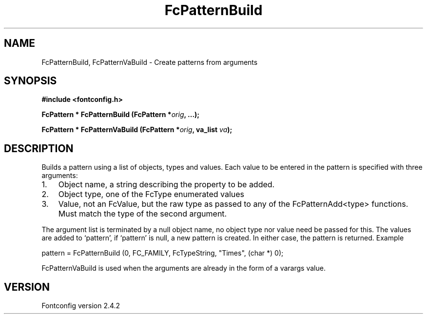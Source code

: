 .\" This manpage has been automatically generated by docbook2man 
.\" from a DocBook document.  This tool can be found at:
.\" <http://shell.ipoline.com/~elmert/comp/docbook2X/> 
.\" Please send any bug reports, improvements, comments, patches, 
.\" etc. to Steve Cheng <steve@ggi-project.org>.
.TH "FcPatternBuild" "3" "02 December 2006" "" ""

.SH NAME
FcPatternBuild, FcPatternVaBuild \- Create patterns from arguments
.SH SYNOPSIS
.sp
\fB#include <fontconfig.h>
.sp
FcPattern * FcPatternBuild (FcPattern *\fIorig\fB, \&...\fI\fB);
.sp
FcPattern * FcPatternVaBuild (FcPattern *\fIorig\fB, va_list \fIva\fB);
\fR
.SH "DESCRIPTION"
.PP
Builds a pattern using a list of objects, types and values.  Each
value to be entered in the pattern is specified with three arguments:
.TP 3
1. 
Object name, a string describing the property to be added.
.TP 3
2. 
Object type, one of the FcType enumerated values
.TP 3
3. 
Value, not an FcValue, but the raw type as passed to any of the
FcPatternAdd<type> functions.  Must match the type of the second
argument.
.PP
The argument list is terminated by a null object name, no object type nor
value need be passed for this.  The values are added to `pattern', if
`pattern' is null, a new pattern is created.  In either case, the pattern is
returned. Example

.nf
pattern = FcPatternBuild (0, FC_FAMILY, FcTypeString, "Times", (char *) 0);
.fi
.PP
FcPatternVaBuild is used when the arguments are already in the form of a
varargs value.
.SH "VERSION"
.PP
Fontconfig version 2.4.2
